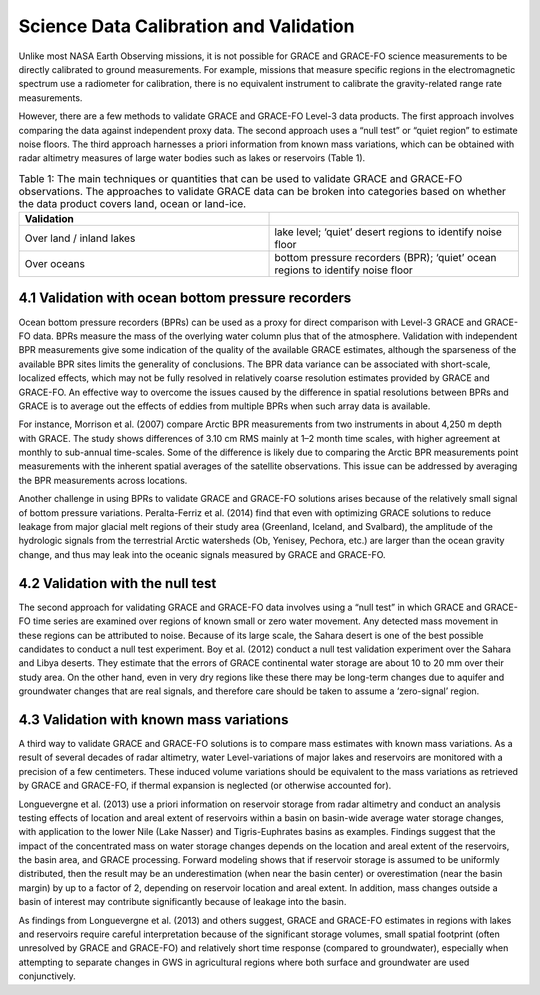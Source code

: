 #################################################################
Science Data Calibration and Validation 
#################################################################

Unlike most NASA Earth Observing missions, it is not possible for GRACE and GRACE-FO science measurements to be directly calibrated to ground measurements. For example, missions that measure specific regions in the electromagnetic spectrum use a radiometer for calibration, there is no equivalent instrument to calibrate the gravity-related range rate measurements. 

However, there are a few methods to validate GRACE and GRACE-FO Level-3 data products. The first approach involves comparing the data against independent proxy data. The second approach uses a “null test” or “quiet region” to estimate noise floors. The third approach harnesses a priori information from known mass variations, which can be obtained with radar altimetry measures of large water bodies such as lakes or reservoirs (Table 1).

.. list-table:: Table 1: The main techniques or quantities that can be used to validate GRACE and GRACE-FO observations. The approaches to validate GRACE data can be broken into categories based on whether the data product covers land, ocean or land-ice. 
   :widths: 25 25
   :header-rows: 1

   * - Validation
     -   
   * - Over land / inland lakes
     - lake level; ‘quiet’ desert regions to identify noise floor
   * - Over oceans
     - bottom pressure recorders (BPR); ‘quiet’ ocean regions to identify noise floor
     

4.1 Validation with ocean bottom pressure recorders
======================================================
Ocean bottom pressure recorders (BPRs) can be used as a proxy for direct comparison with Level-3 GRACE and GRACE-FO data. BPRs measure the mass of the overlying water column plus that of the atmosphere. Validation with independent BPR measurements give some indication of the quality of the available GRACE estimates, although the sparseness of the available BPR sites limits the generality of conclusions. The BPR data variance can be associated with short-scale, localized effects, which may not be fully resolved in relatively coarse resolution estimates provided by GRACE and GRACE-FO. An effective way to overcome the issues caused by the difference in spatial resolutions between BPRs and GRACE is to average out the effects of eddies from multiple BPRs when such array data is available.

For instance, Morrison et al. (2007) compare Arctic BPR measurements from two instruments in about 4,250 m depth with GRACE. The study shows differences of 3.10 cm RMS mainly at 1–2 month time scales, with higher agreement at monthly to sub-annual time-scales. Some of the difference is likely due to comparing the Arctic BPR measurements point measurements with the inherent spatial averages of the satellite observations. This issue can be addressed by averaging the BPR measurements across locations.

Another challenge in using BPRs to validate GRACE and GRACE-FO solutions arises because of the relatively small signal of bottom pressure variations. Peralta-Ferriz et al. (2014) find that even with optimizing GRACE solutions to reduce leakage from major glacial melt regions of their study area (Greenland, Iceland, and Svalbard), the amplitude of the hydrologic signals from the terrestrial Arctic watersheds (Ob, Yenisey, Pechora, etc.) are larger than the ocean gravity change, and thus may leak into the oceanic signals measured by GRACE and GRACE-FO.  

4.2 Validation with the null test
======================================================
The second approach for validating GRACE and GRACE-FO data involves using a “null test” in which GRACE and GRACE-FO time series are examined over regions of known small or zero water movement. Any detected mass movement in these regions can be attributed to noise. Because of its large scale, the Sahara desert is one of the best possible candidates to conduct a null test experiment. Boy et al. (2012) conduct a null test validation experiment over the Sahara and Libya deserts.  They estimate that the errors of GRACE continental water storage are about 10 to 20 mm over their study area.  On the other hand, even in very dry regions like these there may be long-term changes due to aquifer and groundwater changes that are real signals, and therefore care should be taken to assume a ‘zero-signal’ region.

4.3 Validation with known mass variations
======================================================
A third way to validate GRACE and GRACE-FO solutions is to compare mass estimates with known mass variations. As a result of several decades of radar altimetry, water Level-variations of major lakes and reservoirs are monitored with a precision of a few centimeters. These induced volume variations should be equivalent to the mass variations as retrieved by GRACE and GRACE-FO, if thermal expansion is neglected (or otherwise accounted for). 

Longuevergne et al. (2013) use a priori information on reservoir storage from radar altimetry and conduct an analysis testing effects of location and areal extent of reservoirs within a basin on basin-wide average water storage changes, with application to the lower Nile (Lake Nasser) and Tigris-Euphrates basins as examples. Findings suggest that the impact of the concentrated mass on water storage changes depends on the location and areal extent of the reservoirs, the basin area, and GRACE processing. Forward modeling shows that if reservoir storage is assumed to be uniformly distributed, then the result may be an underestimation (when near the basin center) or overestimation (near the basin margin) by up to a factor of 2, depending on reservoir location and areal extent. In addition, mass changes outside a basin of interest may contribute significantly because of leakage into the basin. 

As findings from Longuevergne et al. (2013) and others suggest, GRACE and GRACE-FO estimates in regions with lakes and reservoirs require careful interpretation because of the significant storage volumes, small spatial footprint (often unresolved by GRACE and GRACE-FO) and relatively short time response (compared to groundwater), especially when attempting to separate changes in GWS in agricultural regions where both surface and groundwater are used conjunctively. 
